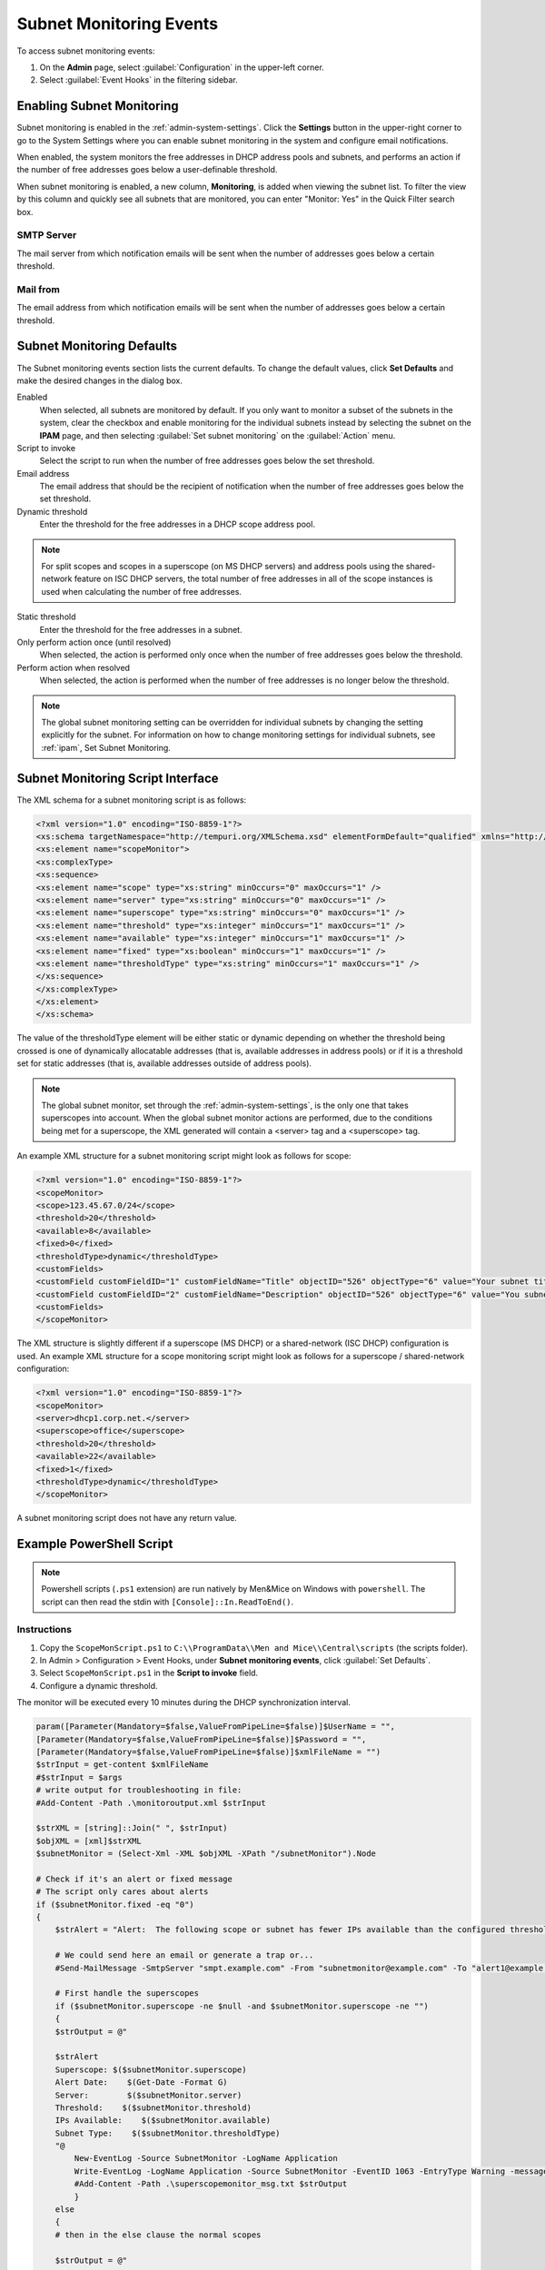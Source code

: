 .. meta::
   :description: How to run external scripts and the types of script interfaces in Micetro by Men&Mice
   :keywords: DNS records, DNS

.. _admin-subnet-monitoring-events:

Subnet Monitoring Events
=========================

To access subnet monitoring events:

#. On the **Admin** page, select :guilabel:`Configuration` in the upper-left corner.

#. Select :guilabel:`Event Hooks` in the filtering sidebar.
 
Enabling Subnet Monitoring
^^^^^^^^^^^^^^^^^^^^^^^^^^
Subnet monitoring is enabled in the :ref:`admin-system-settings`. Click the **Settings** button in the upper-right corner to go to the System Settings where you can enable subnet monitoring in the system and configure email notifications.

When enabled, the system monitors the free addresses in DHCP address pools and subnets, and performs an action if the number of free addresses goes below a user-definable threshold.

When subnet monitoring is enabled, a new column, **Monitoring**, is added when viewing the subnet list. To filter the view by this column and quickly see all subnets that are monitored, you can enter "Monitor: Yes" in the Quick Filter search box.

SMTP Server
"""""""""""
The mail server from which notification emails will be sent when the number of addresses goes below a certain threshold.

Mail from
"""""""""
The email address from which notification emails will be sent when the number of addresses goes below a certain threshold.

Subnet Monitoring Defaults
^^^^^^^^^^^^^^^^^^^^^^^^^^^
The Subnet monitoring events section lists the current defaults. To change the default values, click **Set Defaults** and make the desired changes in the dialog box.

Enabled
  When selected, all subnets are monitored by default. If you only want to monitor a subset of the subnets in the system, clear the checkbox and enable monitoring for the individual subnets instead by selecting the subnet on the **IPAM** page, and then selecting :guilabel:`Set subnet monitoring` on the :guilabel:`Action` menu.

Script to invoke
  Select the script to run when the number of free addresses goes below the set threshold.

Email address
  The email address that should be the recipient of notification when the number of free addresses goes below the set threshold.

Dynamic threshold
  Enter the threshold for the free addresses in a DHCP scope address pool.

.. note::
   For split scopes and scopes in a superscope (on MS DHCP servers) and address pools using the shared-network feature on ISC DHCP servers, the total number of free addresses in all of the scope instances is used when calculating the number of free addresses.

Static threshold
   Enter the threshold for the free addresses in a subnet.

Only perform action once (until resolved)
   When selected, the action is performed only once when the number of free addresses goes below the threshold.

Perform action when resolved
   When selected, the action is performed when the number of free addresses is no longer below the threshold.
 

.. note::
  The global subnet monitoring setting can be overridden for individual subnets by changing the setting explicitly for the subnet. For information on how to change monitoring settings for individual subnets, see :ref:`ipam`, Set Subnet Monitoring.

Subnet Monitoring Script Interface
^^^^^^^^^^^^^^^^^^^^^^^^^^^^^^^^^^

The XML schema for a subnet monitoring script is as follows:

.. code-block:: XML

  <?xml version="1.0" encoding="ISO-8859-1"?>
  <xs:schema targetNamespace="http://tempuri.org/XMLSchema.xsd" elementFormDefault="qualified" xmlns="http://tempuri.org/XMLSchema.xsd" xmlns:mstns="http://tempuri.org/XMLSchema.xsd" xmlns:xs="http://www.w3.org/2001/XMLSchema">
  <xs:element name="scopeMonitor">
  <xs:complexType>
  <xs:sequence>
  <xs:element name="scope" type="xs:string" minOccurs="0" maxOccurs="1" />
  <xs:element name="server" type="xs:string" minOccurs="0" maxOccurs="1" />
  <xs:element name="superscope" type="xs:string" minOccurs="0" maxOccurs="1" />
  <xs:element name="threshold" type="xs:integer" minOccurs="1" maxOccurs="1" />
  <xs:element name="available" type="xs:integer" minOccurs="1" maxOccurs="1" />
  <xs:element name="fixed" type="xs:boolean" minOccurs="1" maxOccurs="1" />
  <xs:element name="thresholdType" type="xs:string" minOccurs="1" maxOccurs="1" />
  </xs:sequence>
  </xs:complexType>
  </xs:element>
  </xs:schema>

The value of the thresholdType element will be either static or dynamic depending on whether the threshold being crossed is one of dynamically allocatable addresses (that is, available addresses in address pools) or if it is a threshold set for static addresses (that is, available addresses outside of address pools).

.. note::
  The global subnet monitor, set through the :ref:`admin-system-settings`, is the only one that takes superscopes into account. When the global subnet monitor actions are performed, due to the conditions being met for a superscope, the XML generated will contain a <server> tag and a <superscope> tag.

An example XML structure for a subnet monitoring script might look as follows for scope:

.. code-block:: XML

  <?xml version="1.0" encoding="ISO-8859-1"?>
  <scopeMonitor>
  <scope>123.45.67.0/24</scope>
  <threshold>20</threshold>
  <available>8</available>
  <fixed>0</fixed>
  <thresholdType>dynamic</thresholdType>
  <customFields>
  <customField customFieldID="1" customFieldName="Title" objectID="526" objectType="6" value="Your subnet title"></customField>
  <customField customFieldID="2" customFieldName="Description" objectID="526" objectType="6" value="You subnet description"></customField>
  <customFields>
  </scopeMonitor>

The XML structure is slightly different if a superscope (MS DHCP) or a shared-network (ISC DHCP) configuration is used. An example XML structure for a scope monitoring script might look as follows for a superscope / shared-network configuration:

.. code-block:: XML

  <?xml version="1.0" encoding="ISO-8859-1"?>
  <scopeMonitor>
  <server>dhcp1.corp.net.</server>
  <superscope>office</superscope>
  <threshold>20</threshold>
  <available>22</available>
  <fixed>1</fixed>
  <thresholdType>dynamic</thresholdType>
  </scopeMonitor>

A subnet monitoring script does not have any return value.


Example PowerShell Script
^^^^^^^^^^^^^^^^^^^^^^^^^

.. note::
  Powershell scripts (``.ps1`` extension) are run natively by Men&Mice on Windows  with ``powershell``. The script can then read the stdin with ``[Console]::In.ReadToEnd()``.

Instructions
""""""""""""

1. Copy the ``ScopeMonScript.ps1`` to ``C:\\ProgramData\\Men and Mice\\Central\scripts`` (the scripts folder).

2. In Admin > Configuration > Event Hooks, under **Subnet monitoring events**, click :guilabel:`Set Defaults`.

3. Select ``ScopeMonScript.ps1`` in the **Script to invoke** field.

4. Configure a dynamic threshold.


The monitor will be executed every 10 minutes during the DHCP synchronization interval.

.. code-block:: PowerShell

  param([Parameter(Mandatory=$false,ValueFromPipeLine=$false)]$UserName = "",
  [Parameter(Mandatory=$false,ValueFromPipeLine=$false)]$Password = "",
  [Parameter(Mandatory=$false,ValueFromPipeLine=$false)]$xmlFileName = "")
  $strInput = get-content $xmlFileName
  #$strInput = $args
  # write output for troubleshooting in file:
  #Add-Content -Path .\monitoroutput.xml $strInput

  $strXML = [string]::Join(" ", $strInput)
  $objXML = [xml]$strXML
  $subnetMonitor = (Select-Xml -XML $objXML -XPath "/subnetMonitor").Node

  # Check if it's an alert or fixed message
  # The script only cares about alerts
  if ($subnetMonitor.fixed -eq "0")
  {
      $strAlert = "Alert:  The following scope or subnet has fewer IPs available than the configured threshold."

      # We could send here an email or generate a trap or...
      #Send-MailMessage -SmtpServer "smpt.example.com" -From "subnetmonitor@example.com" -To "alert1@example.com;alert2@example.net" -Subject "Subnet Monitor Message" -Body $strOutput

      # First handle the superscopes
      if ($subnetMonitor.superscope -ne $null -and $subnetMonitor.superscope -ne "")
      {
      $strOutput = @"

      $strAlert
      Superscope: $($subnetMonitor.superscope)
      Alert Date:    $(Get-Date -Format G)
      Server:        $($subnetMonitor.server)
      Threshold:    $($subnetMonitor.threshold)
      IPs Available:    $($subnetMonitor.available)
      Subnet Type:    $($subnetMonitor.thresholdType)
      "@
          New-EventLog -Source SubnetMonitor -LogName Application
          Write-EventLog -LogName Application -Source SubnetMonitor -EventID 1063 -EntryType Warning -message "$strOutput"
          #Add-Content -Path .\superscopemonitor_msg.txt $strOutput
          }
      else
      {
      # then in the else clause the normal scopes

      $strOutput = @"

      $strAlert
        Alert Date:    $(Get-Date -Format G)
        Scope:        $($subnetMonitor.subnet)
        Threshold:    $($subnetMonitor.threshold)
        IPs Available:    $($subnetMonitor.available)
        Subnet Type:    $($subnetMonitor.thresholdType)
        "@
          New-EventLog -Source SubnetMonitor -LogName Application
          Write-EventLog -LogName Application -Source SubnetMonitor -EventID 1064 -EntryType Warning -message "$strOutput"
          #Add-Content -Path .\scopemonitor_msg.txt $strOutput
      }
    }
    else
    {
    # possible issue fixed message
    }


Example Python Script
^^^^^^^^^^^^^^^^^^^^^^^^^
The following example script, written in Python, shows how a script could return different values depending on the input of custom fields. The script is called when an object property changes and it queries for country and city using a location code. The intended use here is to mark the locations of servers.

.. code-block:: Python

   import sys
   import xml.etree.ElementTree as ET

   def get_custom_field_element(custom_fields, name):
    element = custom_fields.find(f"./customField[@customFieldName='{name}']")
    if element is None:
        raise KeyError(f"Custom property '{name}' was not found.")
    return element

   def get_result(root):
    # username variable is not used but this is how to get the username
    username = root.get('userName')
    custom_fields = root.find("./customFields")
    
    result = ET.Element("result", {"success": "0"})
    try:
        location_element = get_custom_field_element(custom_fields, 'Location')
        country_element = get_custom_field_element(custom_fields, 'Country')
        city_element = get_custom_field_element(custom_fields, 'City')
    except KeyError as e:
        ET.SubElement(result, "error", {"code": "1", "message": str(e)})
        return result
    location = location_element.get('value')
    
    # A database could be queried instead here
    LOCATION_MAP = {
        'l1': ('USA', 'Washington'),
        'l2': ('UK', 'London')
    }
    if location not in LOCATION_MAP:
        ET.SubElement(result, "error", {"code": "1", "message": "Unknown location."})
        return result
 
    result.set("success", "1")
    country, city = LOCATION_MAP[location]
    country_element.set('value', country)
    city_element.set('value', city)
    result.append(custom_fields)
    return result

   # Read all input and parse as XML
   root = ET.fromstring(sys.stdin.read())
   result = get_result(root)

   print('<?xml version="1.0"?>')
   # This will write the generated result xml to standard output
   ET.dump(result)
